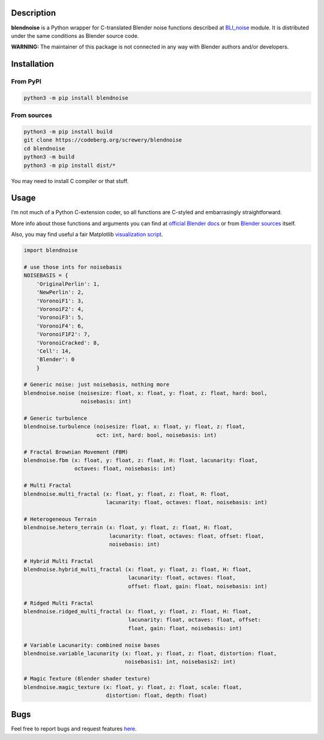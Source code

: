 .. image:: https://codeberg.org/screwery/blendnoise/raw/branch/master/image.png
   :alt: Image

Description
-----------

.. image:: https://img.shields.io/pypi/v/blendnoise?style=flat-square
   :alt: PyPI - Version
.. image:: https://img.shields.io/pypi/pyversions/blendnoise?style=flat-square
   :alt: PyPI - Python Version
.. image:: https://img.shields.io/pypi/status/blendnoise?style=flat-square
   :alt: PyPI - Status
.. image:: https://img.shields.io/pypi/dm/blendnoise?style=flat-square
   :alt: PyPI - Downloads
.. image:: https://img.shields.io/pypi/l/blendnoise?style=flat-square
   :alt: PyPI - License
.. image:: https://img.shields.io/gitea/issues/open/screwery/blendnoise?gitea_url=https%3A%2F%2Fcodeberg.org&style=flat-square
   :alt: Gitea Issues
.. image:: https://img.shields.io/gitea/last-commit/screwery/blendnoise?gitea_url=https%3A%2F%2Fcodeberg.org&style=flat-square
   :alt: Gitea Last Commit

**blendnoise** is a Python wrapper for C-translated Blender noise functions described at `BLI_noise <https://projects.blender.org/blender/blender/src/commit/9cade06f5f62c9764c087b54345b7ca120656f09/source/blender/blenlib/BLI_noise.h>`_ module. It is distributed under the same conditions as Blender source code.

**WARNING:** The maintainer of this package is not connected in any way with Blender authors and/or developers.

Installation
------------

From PyPI
~~~~~~~~~

.. code:: bash

   python3 -m pip install blendnoise

From sources
~~~~~~~~~~~~

.. code:: bash

   python3 -m pip install build
   git clone https://codeberg.org/screwery/blendnoise
   cd blendnoise
   python3 -m build
   python3 -m pip install dist/*

You may need to install C compiler or that stuff.

Usage
-----

I’m not much of a Python C-extension coder, so all functions are C-styled and embarrasingly straightforward.

More info about those functions and arguments you can find at `official Blender docs <https://docs.blender.org/api/4.2/mathutils.noise.html>`_
or from `Blender sources <https://projects.blender.org/blender/blender/src/commit/9cade06f5f62c9764c087b54345b7ca120656f09/source/blender/blenlib/BLI_noise.h>`_
itself.

Also, you may find useful a fair Matplotlib `visualization script <https://codeberg.org/screwery/blendnoise/src/branch/master/visualization_example.py>`_.

.. code:: python3

   import blendnoise

   # use those ints for noisebasis
   NOISEBASIS = {
       'OriginalPerlin': 1,
       'NewPerlin': 2,
       'VoronoiF1': 3,
       'VoronoiF2': 4,
       'VoronoiF3': 5,
       'VoronoiF4': 6,
       'VoronoiF1F2': 7,
       'VoronoiCracked': 8,
       'Cell': 14,
       'Blender': 0
       }

   # Generic noise: just noisebasis, nothing more
   blendnoise.noise (noisesize: float, x: float, y: float, z: float, hard: bool,
                     noisebasis: int)

   # Generic turbulence
   blendnoise.turbulence (noisesize: float, x: float, y: float, z: float,
                          oct: int, hard: bool, noisebasis: int)

   # Fractal Brownian Movement (FBM)
   blendnoise.fbm (x: float, y: float, z: float, H: float, lacunarity: float,
                   octaves: float, noisebasis: int)

   # Multi Fractal
   blendnoise.multi_fractal (x: float, y: float, z: float, H: float,
                             lacunarity: float, octaves: float, noisebasis: int)

   # Heterogeneous Terrain
   blendnoise.hetero_terrain (x: float, y: float, z: float, H: float,
                              lacunarity: float, octaves: float, offset: float,
                              noisebasis: int)

   # Hybrid Multi Fractal
   blendnoise.hybrid_multi_fractal (x: float, y: float, z: float, H: float,
                                    lacunarity: float, octaves: float,
                                    offset: float, gain: float, noisebasis: int)

   # Ridged Multi Fractal
   blendnoise.ridged_multi_fractal (x: float, y: float, z: float, H: float,
                                    lacunarity: float, octaves: float, offset:
                                    float, gain: float, noisebasis: int)

   # Variable Lacunarity: combined noise bases
   blendnoise.variable_lacunarity (x: float, y: float, z: float, distortion: float,
                                   noisebasis1: int, noisebasis2: int)

   # Magic Texture (Blender shader texture)
   blendnoise.magic_texture (x: float, y: float, z: float, scale: float,
                             distortion: float, depth: float)

Bugs
----

Feel free to report bugs and request features `here <https://codeberg.org/screwery/blendnoise/issues>`_.
